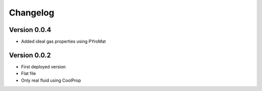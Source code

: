 =========
Changelog
=========

Version 0.0.4
===========
- Added ideal gas properties using PYroMat

  
Version 0.0.2
===========
- First deployed version 
- Flat file
- Only real fluid using CoolProp
